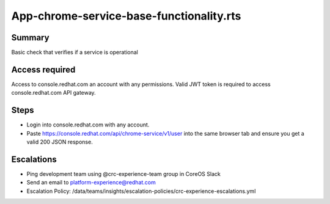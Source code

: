 App-chrome-service-base-functionality.rts
======================================

Summary
-------

Basic check that verifies if a service is operational

Access required
---------------

Access to console.redhat.com an account with any permissions. Valid JWT token is required to access console.redhat.com API gateway.

Steps
-----

- Login into console.redhat.com with any account.
- Paste https://console.redhat.com/api/chrome-service/v1/user into the same browser tab and ensure you get a valid 200 JSON response.

Escalations
-----------

- Ping development team using @crc-experience-team group in CoreOS Slack
- Send an email to platform-experience@redhat.com
- Escalation Policy: /data/teams/insights/escalation-policies/crc-experience-escalations.yml
